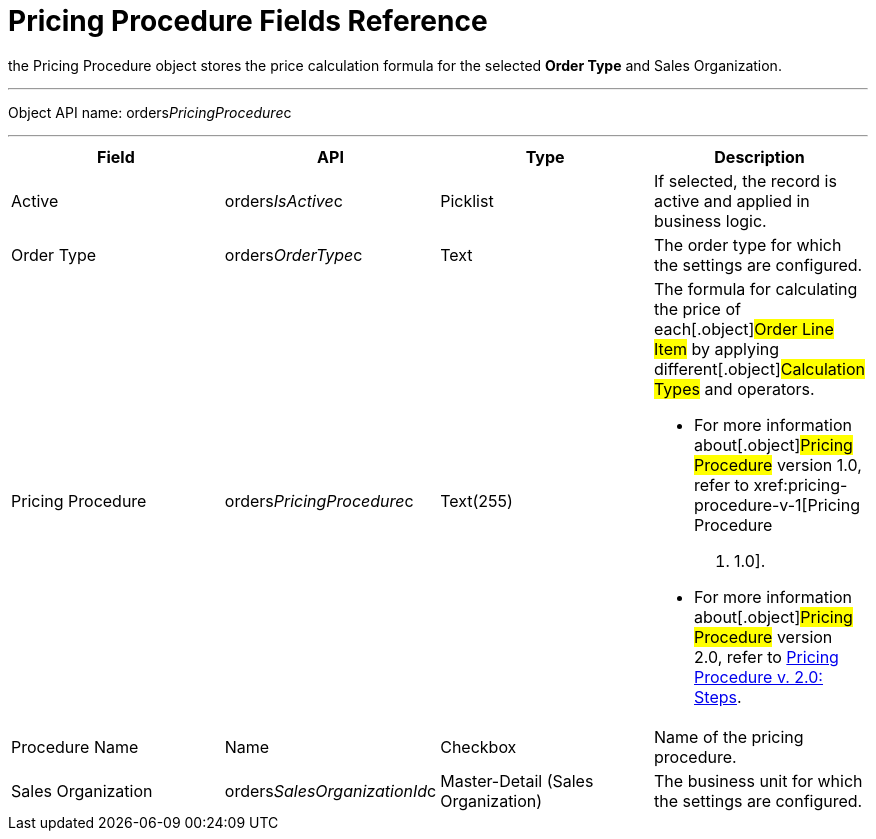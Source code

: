 = Pricing Procedure Fields Reference

the [.object]#Pricing Procedure# object stores the price
calculation formula for the selected *Order Type* and
[.object]#Sales Organization#.

'''''

Object API name: orders__PricingProcedure__c

'''''

[width="100%",cols="25%,25%,25%,25%",]
|===
|*Field* |*API* |*Type* |*Description*

|Active |[.apiobject]#orders__IsActive__c# |Picklist
|If selected, the record is active and applied in business logic.

|Order Type |[.apiobject]#orders__OrderType__c# |Text
|The order type for which the settings are configured.

|Pricing Procedure
|[.apiobject]#orders__PricingProcedure__c# |Text(255) a|
The formula for calculating the price of each[.object]#Order
Line Item# by applying different[.object]#Calculation Types#
and operators.

* For more information about[.object]#Pricing Procedure#
version 1.0, refer to xref:pricing-procedure-v-1[Pricing Procedure
v. 1.0].
* For more information about[.object]#Pricing Procedure#
version 2.0, refer to xref:admin-guide/managing-ct-orders/price-management/ref-guide/pricing-procedure-v-2/pricing-procedure-v-2-steps/index.adoc[Pricing
Procedure v. 2.0: Steps].

|Procedure Name |[.apiobject]#Name# |Checkbox |Name of the
pricing procedure.

|Sales Organization
|[.apiobject]#orders__SalesOrganizationId__c#
|Master-Detail (Sales Organization) |The business unit for which the
settings are configured.
|===
